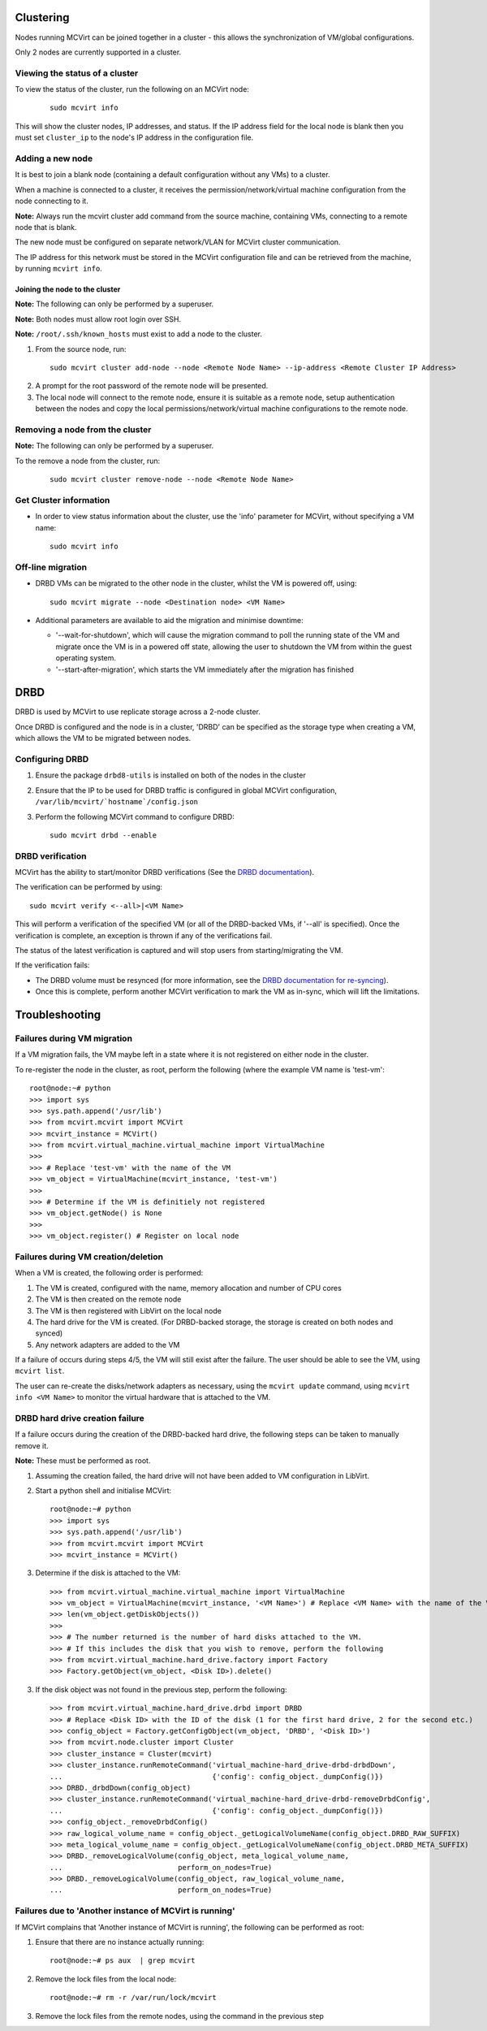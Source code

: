 ==========
Clustering
==========


Nodes running MCVirt can be joined together in a cluster - this allows the synchronization of VM/global configurations.

Only 2 nodes are currently supported in a cluster.



Viewing the status of a cluster
-------------------------------


To view the status of the cluster, run the following on an MCVirt node:

  ::
    
    sudo mcvirt info
    


This will show the cluster nodes, IP addresses, and status. If the IP address field for the local node is blank then you must set ``cluster_ip`` to the node's IP address in the configuration file.



Adding a new node
-----------------


It is best to join a blank node (containing a default configuration without any VMs) to a cluster.

When a machine is connected to a cluster, it receives the permission/network/virtual machine configuration from the node connecting to it.

**Note:** Always run the mcvirt cluster add command from the source machine, containing VMs, connecting to a remote node that is blank.

The new node must be configured on separate network/VLAN for MCVirt cluster communication.

The IP address for this network must be stored in the MCVirt configuration file and can be retrieved from the machine, by running ``mcvirt info``.



Joining the node to the cluster
`````````````````````````````````````````````````````````````


**Note:** The following can only be performed by a superuser.

**Note:** Both nodes must allow root login over SSH.

**Note:** ``/root/.ssh/known_hosts`` must exist to add a node to the cluster.

1. From the source node, run:

  ::
    
    sudo mcvirt cluster add-node --node <Remote Node Name> --ip-address <Remote Cluster IP Address>
    

2. A prompt for the root password of the remote node will be presented.
3. The local node will connect to the remote node, ensure it is suitable as a remote node, setup authentication between the nodes and copy the local permissions/network/virtual machine configurations to the remote node.



Removing a node from the cluster
--------------------------------


**Note:** The following can only be performed by a superuser.

To the remove a node from the cluster, run:

  ::
    
    sudo mcvirt cluster remove-node --node <Remote Node Name>
    

Get Cluster information
-----------------------

* In order to view status information about the cluster, use the 'info' parameter for MCVirt, without specifying a VM name::

    sudo mcvirt info


Off-line migration
------------------

* DRBD VMs can be migrated to the other node in the cluster, whilst the VM is powered off, using::

    sudo mcvirt migrate --node <Destination node> <VM Name>

* Additional parameters are available to aid the migration and minimise downtime:

  * '--wait-for-shutdown', which will cause the migration command to poll the running state of the VM and migrate once the VM is in a powered off state, allowing the user to shutdown the VM from within the guest operating system.
  
  * '--start-after-migration', which starts the VM immediately after the migration has finished
  

====
DRBD
====

DRBD is used by MCVirt to use replicate storage across a 2-node cluster.

Once DRBD is configured and the node is in a cluster, 'DRBD' can be specified as the storage type when creating a VM, which allows the VM to be migrated between nodes.


Configuring DRBD
----------------

1. Ensure the package ``drbd8-utils`` is installed on both of the nodes in the cluster
2. Ensure that the IP to be used for DRBD traffic is configured in global MCVirt configuration, ``/var/lib/mcvirt/`hostname`/config.json``
3. Perform the following MCVirt command to configure DRBD::

    sudo mcvirt drbd --enable


DRBD verification
-----------------

MCVirt has the ability to start/monitor DRBD verifications (See the `DRBD documentation <https://drbd.linbit.com/users-guide/s-use-online-verify.html>`_).

The verification can be performed by using::

    sudo mcvirt verify <--all>|<VM Name>

This will perform a verification of the specified VM (or all of the DRBD-backed VMs, if '--all' is specified). Once the verification is complete, an exception is thrown if any of the verifications fail.

The status of the latest verification is captured and will stop users from starting/migrating the VM.

If the verification fails:

* The DRBD volume must be resynced (for more information, see the `DRBD documentation for re-syncing <https://drbd.linbit.com/users-guide/ch-troubleshooting.html>`_).
* Once this is complete, perform another MCVirt verification to mark the VM as in-sync, which will lift the limitations.

===============
Troubleshooting
===============
Failures during VM migration
----------------------------

If a VM migration fails, the VM maybe left in a state where it is not registered on either node in the cluster.

To re-register the node in the cluster, as root, perform the following (where the example VM name is 'test-vm'::

    root@node:~# python
    >>> import sys
    >>> sys.path.append('/usr/lib')
    >>> from mcvirt.mcvirt import MCVirt
    >>> mcvirt_instance = MCVirt()
    >>> from mcvirt.virtual_machine.virtual_machine import VirtualMachine
    >>>
    >>> # Replace 'test-vm' with the name of the VM
    >>> vm_object = VirtualMachine(mcvirt_instance, 'test-vm')
    >>>
    >>> # Determine if the VM is definitiely not registered
    >>> vm_object.getNode() is None
    >>>
    >>> vm_object.register() # Register on local node

Failures during VM creation/deletion
------------------------------------

When a VM is created, the following order is performed:

1. The VM is created, configured with the name, memory allocation and number of CPU cores

2. The VM is then created on the remote node

3. The VM is then registered with LibVirt on the local node

4. The hard drive for the VM is created. (For DRBD-backed storage, the storage is created on both nodes and synced)

5. Any network adapters are added to the VM
 
If a failure of occurs during steps 4/5, the VM will still exist after the failure. The user should be able to see the VM, using ``mcvirt list``.
 
The user can re-create the disks/network adapters as necessary, using the ``mcvirt update`` command, using ``mcvirt info <VM Name>`` to monitor the virtual hardware that is attached to the VM.

DRBD hard drive creation failure
--------------------------------

If a failure occurs during the creation of the DRBD-backed hard drive, the following steps can be taken to manually remove it.

**Note:** These must be performed as root.

1. Assuming the creation failed, the hard drive will not have been added to VM configuration in LibVirt.

2. Start a python shell and initialise MCVirt::

    root@node:~# python
    >>> import sys
    >>> sys.path.append('/usr/lib')
    >>> from mcvirt.mcvirt import MCVirt
    >>> mcvirt_instance = MCVirt()

3. Determine if the disk is attached to the VM::

    >>> from mcvirt.virtual_machine.virtual_machine import VirtualMachine
    >>> vm_object = VirtualMachine(mcvirt_instance, '<VM Name>') # Replace <VM Name> with the name of the VM
    >>> len(vm_object.getDiskObjects())
    >>>
    >>> # The number returned is the number of hard disks attached to the VM.
    >>> # If this includes the disk that you wish to remove, perform the following
    >>> from mcvirt.virtual_machine.hard_drive.factory import Factory
    >>> Factory.getObject(vm_object, <Disk ID>).delete()

3. If the disk object was not found in the previous step, perform the following::

    >>> from mcvirt.virtual_machine.hard_drive.drbd import DRBD
    >>> # Replace <Disk ID> with the ID of the disk (1 for the first hard drive, 2 for the second etc.)
    >>> config_object = Factory.getConfigObject(vm_object, 'DRBD', '<Disk ID>')
    >>> from mcvirt.node.cluster import Cluster
    >>> cluster_instance = Cluster(mcvirt)
    >>> cluster_instance.runRemoteCommand('virtual_machine-hard_drive-drbd-drbdDown',
    ...                                   {'config': config_object._dumpConfig()})
    >>> DRBD._drbdDown(config_object)
    >>> cluster_instance.runRemoteCommand('virtual_machine-hard_drive-drbd-removeDrbdConfig',
    ...                                   {'config': config_object._dumpConfig()})
    >>> config_object._removeDrbdConfig()
    >>> raw_logical_volume_name = config_object._getLogicalVolumeName(config_object.DRBD_RAW_SUFFIX)
    >>> meta_logical_volume_name = config_object._getLogicalVolumeName(config_object.DRBD_META_SUFFIX)
    >>> DRBD._removeLogicalVolume(config_object, meta_logical_volume_name,
    ...                           perform_on_nodes=True)
    >>> DRBD._removeLogicalVolume(config_object, raw_logical_volume_name,
    ...                           perform_on_nodes=True)


Failures due to 'Another instance of MCVirt is running'
-------------------------------------------------------

If MCVirt complains that 'Another instance of MCVirt is running', the following can be performed as root:

1. Ensure that there are no instance actually running::

    root@node:~# ps aux  | grep mcvirt

2. Remove the lock files from the local node::

    root@node:~# rm -r /var/run/lock/mcvirt

3. Remove the lock files from the remote nodes, using the command in the previous step
